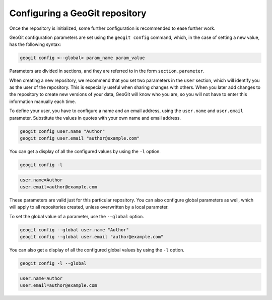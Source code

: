 .. _repo.config:

Configuring a GeoGit repository
===============================

Once the repository is initialized, some further configuration is recommended to ease further work.

GeoGit configuration parameters are set using the ``geogit config`` command, which, in the case of setting a new value, has the following syntax:

.. code-block:: console

   geogit config <--global> param_name param_value

Parameters are divided in sections, and they are referred to in the form ``section.parameter``.

When creating a new repository, we recommend that you set two parameters in the ``user`` section, which will identify you as the user of the repository. This is especially useful when sharing changes with others. When you later add changes to the repository to create new versions of your data, GeoGit will know who you are, so you will not have to enter this information manually each time. 

To define your user, you have to configure a name and an email address, using the ``user.name`` and ``user.email`` parameter.  Substitute the values in quotes with your own name and email address.

.. code-block:: console

   geogit config user.name "Author"
   geogit config user.email "author@example.com"

You can get a display of all the configured values by using the ``-l`` option. 

.. code-block:: console

   geogit config -l

.. code-block:: console

   user.name=Author
   user.email=author@example.com

These parameters are valid just for this particular repository. You can also configure global parameters as well, which will apply to all repositories created, unless overwritten by a local parameter.

To set the global value of a parameter, use the ``--global`` option.

.. code-block:: console

   geogit config --global user.name "Author"
   geogit config --global user.email "author@example.com"

You can also get a display of all the configured global values by using the ``-l`` option. 

.. code-block:: console

   geogit config -l --global

.. code-block:: console

   user.name=Author
   user.email=author@example.com
